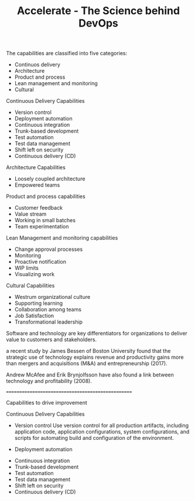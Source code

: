 #+TITLE: Accelerate - The Science behind DevOps

The capabilities are classified into five categories:

- Continuos delivery
- Architecture
- Product and process
- Lean management and monitoring
- Cultural

Continuous Delivery Capabilities

- Version control
- Deployment automation
- Continuous integration
- Trunk-based development
- Test automation
- Test data management
- Shift left on security
- Continuous delivery (CD)

Architecture Capabilities
- Loosely coupled architecture
- Empowered teams

Product and process capabilities
- Customer feedback
- Value stream
- Working in small batches
- Team experimentation

Lean Management and monitoring capabilities
- Change approval processes
- Monitoring
- Proactive notification
- WIP limits
- Visualizing work

Cultural Capabilities
- Westrum organizational culture
- Supporting learning
- Collaboration among teams
- Job Satisfaction
- Transformational leadership


Software and technology are key differentiators for organizations to deliver value to customers and stakeholders.

a recent study by James Bessen of Boston University found that the strategic use of technology explains revenue and productivity gains more than mergers and acquisitions (M&A) and entrepreneurship (2017).

Andrew McAfee and Erik Brynjolfsson have also found a link between technology and profitability (2008).


==================================================

Capabilities to drive improvement



Continuous Delivery Capabilities

- Version control
  Use version control for all production artifacts, including application code, application configurations, system configurations, and scripts for automating build and configuration of the environment.

- Deployment automation


- Continuous integration
- Trunk-based development
- Test automation
- Test data management
- Shift left on security
- Continuous delivery (CD)
